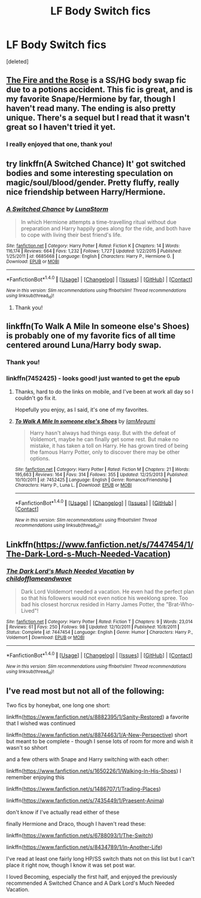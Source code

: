 #+TITLE: LF Body Switch fics

* LF Body Switch fics
:PROPERTIES:
:Score: 7
:DateUnix: 1477702225.0
:DateShort: 2016-Oct-29
:FlairText: Request
:END:
[deleted]


** [[http://web.archive.org/web/20050203192623/http://www.witchfics.org/fr/index.html][The Fire and the Rose]] is a SS/HG body swap fic due to a potions accident. This fic is great, and is my favorite Snape/Hermione by far, though I haven't read many. The ending is also pretty unique. There's a sequel but I read that it wasn't great so I haven't tried it yet.
:PROPERTIES:
:Author: gotkate86
:Score: 3
:DateUnix: 1477726118.0
:DateShort: 2016-Oct-29
:END:

*** I really enjoyed that one, thank you!
:PROPERTIES:
:Author: LadyFlorentine
:Score: 1
:DateUnix: 1477778856.0
:DateShort: 2016-Oct-30
:END:


** try linkffn(A Switched Chance) It' got switched bodies and some interesting speculation on magic/soul/blood/gender. Pretty fluffy, really nice friendship between Harry/Hermione.
:PROPERTIES:
:Author: sfjoellen
:Score: 2
:DateUnix: 1477708245.0
:DateShort: 2016-Oct-29
:END:

*** [[http://www.fanfiction.net/s/6685668/1/][*/A Switched Chance/*]] by [[https://www.fanfiction.net/u/2257366/LunaStorm][/LunaStorm/]]

#+begin_quote
  In which Hermione attempts a time-travelling ritual without due preparation and Harry happily goes along for the ride, and both have to cope with living their best friend's life.
#+end_quote

^{/Site/: [[http://www.fanfiction.net/][fanfiction.net]] *|* /Category/: Harry Potter *|* /Rated/: Fiction K *|* /Chapters/: 14 *|* /Words/: 116,174 *|* /Reviews/: 664 *|* /Favs/: 1,232 *|* /Follows/: 1,727 *|* /Updated/: 1/22/2015 *|* /Published/: 1/25/2011 *|* /id/: 6685668 *|* /Language/: English *|* /Characters/: Harry P., Hermione G. *|* /Download/: [[http://www.ff2ebook.com/old/ffn-bot/index.php?id=6685668&source=ff&filetype=epub][EPUB]] or [[http://www.ff2ebook.com/old/ffn-bot/index.php?id=6685668&source=ff&filetype=mobi][MOBI]]}

--------------

*FanfictionBot*^{1.4.0} *|* [[[https://github.com/tusing/reddit-ffn-bot/wiki/Usage][Usage]]] | [[[https://github.com/tusing/reddit-ffn-bot/wiki/Changelog][Changelog]]] | [[[https://github.com/tusing/reddit-ffn-bot/issues/][Issues]]] | [[[https://github.com/tusing/reddit-ffn-bot/][GitHub]]] | [[[https://www.reddit.com/message/compose?to=tusing][Contact]]]

^{/New in this version: Slim recommendations using/ ffnbot!slim! /Thread recommendations using/ linksub(thread_id)!}
:PROPERTIES:
:Author: FanfictionBot
:Score: 1
:DateUnix: 1477708259.0
:DateShort: 2016-Oct-29
:END:

**** Thank you!
:PROPERTIES:
:Author: LadyFlorentine
:Score: 1
:DateUnix: 1477778864.0
:DateShort: 2016-Oct-30
:END:


** linkffn(To Walk A Mile In someone else's Shoes) is probably one of my favorite fics of all time centered around Luna/Harry body swap.
:PROPERTIES:
:Author: Werefoxz
:Score: 2
:DateUnix: 1477762724.0
:DateShort: 2016-Oct-29
:END:

*** Thank you!
:PROPERTIES:
:Author: LadyFlorentine
:Score: 1
:DateUnix: 1477778876.0
:DateShort: 2016-Oct-30
:END:


*** linkffn(7452425) - looks good! just wanted to get the epub
:PROPERTIES:
:Author: NoNameTheHarpy
:Score: 1
:DateUnix: 1477786185.0
:DateShort: 2016-Oct-30
:END:

**** Thanks, hard to do the links on mobile, and I've been at work all day so I couldn't go fix it.

Hopefully you enjoy, as I said, it's one of my favorites.
:PROPERTIES:
:Author: Werefoxz
:Score: 2
:DateUnix: 1477790838.0
:DateShort: 2016-Oct-30
:END:


**** [[http://www.fanfiction.net/s/7452425/1/][*/To Walk A Mile In someone else's Shoes/*]] by [[https://www.fanfiction.net/u/2849085/IamMegumi][/IamMegumi/]]

#+begin_quote
  Harry hasn't always had things easy. But with the defeat of Voldemort, maybe he can finally get some rest. But make no mistake, it has taken a toll on Harry. He has grown tired of being the famous Harry Potter, only to discover there may be other options.
#+end_quote

^{/Site/: [[http://www.fanfiction.net/][fanfiction.net]] *|* /Category/: Harry Potter *|* /Rated/: Fiction M *|* /Chapters/: 21 *|* /Words/: 195,663 *|* /Reviews/: 164 *|* /Favs/: 314 *|* /Follows/: 355 *|* /Updated/: 12/25/2013 *|* /Published/: 10/10/2011 *|* /id/: 7452425 *|* /Language/: English *|* /Genre/: Romance/Friendship *|* /Characters/: Harry P., Luna L. *|* /Download/: [[http://www.ff2ebook.com/old/ffn-bot/index.php?id=7452425&source=ff&filetype=epub][EPUB]] or [[http://www.ff2ebook.com/old/ffn-bot/index.php?id=7452425&source=ff&filetype=mobi][MOBI]]}

--------------

*FanfictionBot*^{1.4.0} *|* [[[https://github.com/tusing/reddit-ffn-bot/wiki/Usage][Usage]]] | [[[https://github.com/tusing/reddit-ffn-bot/wiki/Changelog][Changelog]]] | [[[https://github.com/tusing/reddit-ffn-bot/issues/][Issues]]] | [[[https://github.com/tusing/reddit-ffn-bot/][GitHub]]] | [[[https://www.reddit.com/message/compose?to=tusing][Contact]]]

^{/New in this version: Slim recommendations using/ ffnbot!slim! /Thread recommendations using/ linksub(thread_id)!}
:PROPERTIES:
:Author: FanfictionBot
:Score: 1
:DateUnix: 1477786197.0
:DateShort: 2016-Oct-30
:END:


** Linkffn([[https://www.fanfiction.net/s/7447454/1/The-Dark-Lord-s-Much-Needed-Vacation]])
:PROPERTIES:
:Author: ryanvdb
:Score: 1
:DateUnix: 1478122095.0
:DateShort: 2016-Nov-03
:END:

*** [[http://www.fanfiction.net/s/7447454/1/][*/The Dark Lord's Much Needed Vacation/*]] by [[https://www.fanfiction.net/u/1828860/childofflameandwave][/childofflameandwave/]]

#+begin_quote
  Dark Lord Voldemort needed a vacation. He even had the perfect plan so that his followers would not even notice his weeklong spree. Too bad his closest horcrux resided in Harry James Potter, the "Brat-Who-Lived"!
#+end_quote

^{/Site/: [[http://www.fanfiction.net/][fanfiction.net]] *|* /Category/: Harry Potter *|* /Rated/: Fiction T *|* /Chapters/: 9 *|* /Words/: 23,014 *|* /Reviews/: 61 *|* /Favs/: 250 *|* /Follows/: 98 *|* /Updated/: 12/10/2011 *|* /Published/: 10/8/2011 *|* /Status/: Complete *|* /id/: 7447454 *|* /Language/: English *|* /Genre/: Humor *|* /Characters/: Harry P., Voldemort *|* /Download/: [[http://www.ff2ebook.com/old/ffn-bot/index.php?id=7447454&source=ff&filetype=epub][EPUB]] or [[http://www.ff2ebook.com/old/ffn-bot/index.php?id=7447454&source=ff&filetype=mobi][MOBI]]}

--------------

*FanfictionBot*^{1.4.0} *|* [[[https://github.com/tusing/reddit-ffn-bot/wiki/Usage][Usage]]] | [[[https://github.com/tusing/reddit-ffn-bot/wiki/Changelog][Changelog]]] | [[[https://github.com/tusing/reddit-ffn-bot/issues/][Issues]]] | [[[https://github.com/tusing/reddit-ffn-bot/][GitHub]]] | [[[https://www.reddit.com/message/compose?to=tusing][Contact]]]

^{/New in this version: Slim recommendations using/ ffnbot!slim! /Thread recommendations using/ linksub(thread_id)!}
:PROPERTIES:
:Author: FanfictionBot
:Score: 1
:DateUnix: 1478122115.0
:DateShort: 2016-Nov-03
:END:


** I've read most but not all of the following:

Two fics by honeybat, one long one short:

linkffn([[https://www.fanfiction.net/s/8882395/1/Sanity-Restored]]) a favorite that I wished was continued

linkffn([[https://www.fanfiction.net/s/8874463/1/A-New-Perspective]]) short but meant to be complete - though I sense lots of room for more and wish it wasn't so shhort

and a few others with Snape and Harry switching with each other:

linkffn([[https://www.fanfiction.net/s/1650226/1/Walking-In-His-Shoes]]) I remember enjoying this

linkffn([[https://www.fanfiction.net/s/1486707/1/Trading-Places]])

linkffn([[https://www.fanfiction.net/s/7435449/1/Praesent-Anima]])

don't know if I've actually read either of these

finally Hermione and Draco, though I haven't read these:

linkffn([[https://www.fanfiction.net/s/6788093/1/The-Switch]])

linkffn([[https://www.fanfiction.net/s/8434789/1/In-Another-Life]])

I've read at least one fairly long HP/SS switch thats not on this list but I can't place it right now, though I know it was set post war.

I loved Becoming, especially the first half, and enjoyed the previously recommended A Switched Chance and A Dark Lord's Much Needed Vacation.
:PROPERTIES:
:Author: veltaio
:Score: 1
:DateUnix: 1478505533.0
:DateShort: 2016-Nov-07
:END:
